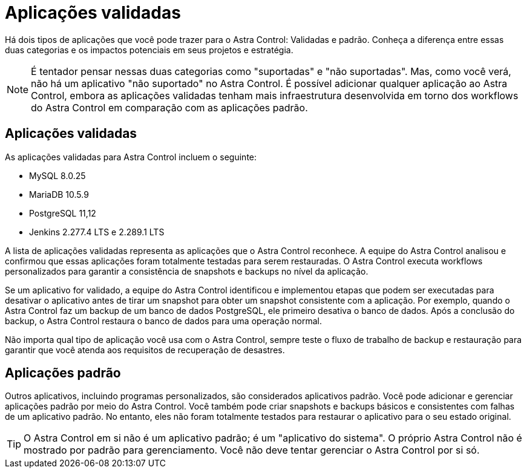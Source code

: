 = Aplicações validadas
:allow-uri-read: 


Há dois tipos de aplicações que você pode trazer para o Astra Control: Validadas e padrão. Conheça a diferença entre essas duas categorias e os impactos potenciais em seus projetos e estratégia.


NOTE: É tentador pensar nessas duas categorias como "suportadas" e "não suportadas". Mas, como você verá, não há um aplicativo "não suportado" no Astra Control. É possível adicionar qualquer aplicação ao Astra Control, embora as aplicações validadas tenham mais infraestrutura desenvolvida em torno dos workflows do Astra Control em comparação com as aplicações padrão.



== Aplicações validadas

As aplicações validadas para Astra Control incluem o seguinte:

* MySQL 8.0.25
* MariaDB 10.5.9
* PostgreSQL 11,12
* Jenkins 2.277.4 LTS e 2.289.1 LTS


A lista de aplicações validadas representa as aplicações que o Astra Control reconhece. A equipe do Astra Control analisou e confirmou que essas aplicações foram totalmente testadas para serem restauradas. O Astra Control executa workflows personalizados para garantir a consistência de snapshots e backups no nível da aplicação.

Se um aplicativo for validado, a equipe do Astra Control identificou e implementou etapas que podem ser executadas para desativar o aplicativo antes de tirar um snapshot para obter um snapshot consistente com a aplicação. Por exemplo, quando o Astra Control faz um backup de um banco de dados PostgreSQL, ele primeiro desativa o banco de dados. Após a conclusão do backup, o Astra Control restaura o banco de dados para uma operação normal.

Não importa qual tipo de aplicação você usa com o Astra Control, sempre teste o fluxo de trabalho de backup e restauração para garantir que você atenda aos requisitos de recuperação de desastres.



== Aplicações padrão

Outros aplicativos, incluindo programas personalizados, são considerados aplicativos padrão. Você pode adicionar e gerenciar aplicações padrão por meio do Astra Control. Você também pode criar snapshots e backups básicos e consistentes com falhas de um aplicativo padrão. No entanto, eles não foram totalmente testados para restaurar o aplicativo para o seu estado original.


TIP: O Astra Control em si não é um aplicativo padrão; é um "aplicativo do sistema". O próprio Astra Control não é mostrado por padrão para gerenciamento. Você não deve tentar gerenciar o Astra Control por si só.
